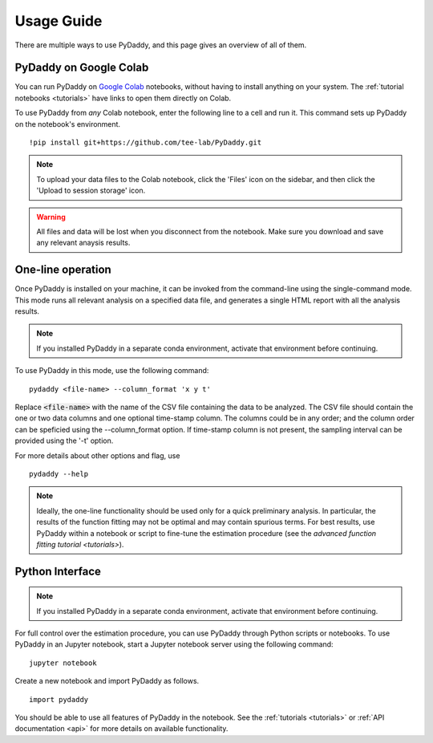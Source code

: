 Usage Guide
===========

There are multiple ways to use PyDaddy, and this page gives an overview of all of them.

PyDaddy on Google Colab
-----------------------

You can run PyDaddy on `Google Colab <https://colab.research.google.com>`_ notebooks, without having to install anything on your system. The :ref:`tutorial notebooks <tutorials>` have links to open them directly on Colab.

To use PyDaddy from *any* Colab notebook, enter the following line to a cell and run it. This command sets up PyDaddy on the notebook's environment.

::

    !pip install git+https://github.com/tee-lab/PyDaddy.git

.. note::

    To upload your data files to the Colab notebook, click the 'Files' icon on the sidebar, and then click the 'Upload to session storage' icon.


.. warning::

    All files and data will be lost when you disconnect from the notebook. Make sure you download and save any relevant anaysis results.

One-line operation
------------------

Once PyDaddy is installed on your machine, it can be invoked from the command-line using the single-command mode. This mode runs all relevant analysis on a specified data file, and generates a single HTML report with all the analysis results.

.. note::

    If you installed PyDaddy in a separate conda environment, activate that environment before continuing.

To use PyDaddy in this mode, use the following command:

::

    pydaddy <file-name> --column_format 'x y t'

Replace :code:`<file-name>` with the name of the CSV file containing the data to be analyzed. The CSV file should contain the one or two data columns and one optional time-stamp column. The columns could be in any order; and the column order can be speficied using the --column_format option. If time-stamp column is not present, the sampling interval can be provided using the '-t' option.

For more details about other options and flag, use

::

    pydaddy --help

.. note::

    Ideally, the one-line functionality should be used only for a quick preliminary analysis. In particular, the results of the function fitting may not be optimal and may contain spurious terms. For best results, use PyDaddy within a notebook or script to fine-tune the estimation procedure (see the `advanced function fitting tutorial <tutorials>`).

Python Interface
----------------

.. note::

    If you installed PyDaddy in a separate conda environment, activate that environment before continuing.

For full control over the estimation procedure, you can use PyDaddy through Python scripts or notebooks. To use PyDaddy in an Jupyter notebook, start a Jupyter notebook server using the following command:

::

    jupyter notebook

Create a new notebook and import PyDaddy as follows.

::

    import pydaddy

You should be able to use all features of PyDaddy in the notebook. See the :ref:`tutorials <tutorials>` or :ref:`API documentation <api>` for more details on available functionality.